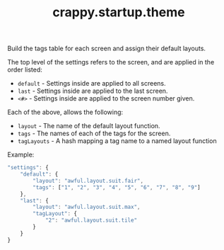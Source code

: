 #+TITLE: crappy.startup.theme

Build the tags table for each screen and assign their default layouts.

The top level of the settings refers to the screen, and are applied in the order listed:
- =default= - Settings inside are applied to all screens.
- =last= - Settings inside are applied to the last screen.
- =<#>= - Settings inside are applied to the screen number given.

Each of the above, allows the following:
- =layout= - The name of the default layout function.
- =tags= - The names of each of the tags for the screen.
- =tagLayouts= - A hash mapping a tag name to a named layout function

Example:
#+BEGIN_SRC js
  "settings": {
      "default": {
          "layout": "awful.layout.suit.fair",
          "tags": ["1", "2", "3", "4", "5", "6", "7", "8", "9"]
      },
      "last": {
          "layout": "awful.layout.suit.max",
          "tagLayout": {
              "2": "awful.layout.suit.tile"
          }
      }
  }
#+END_SRC

# Local variables:
# org-ascii-charset: utf-8
# eval: (add-hook 'after-save-hook '(lambda () (org-ascii-export-to-ascii)) nil t)
# end:
